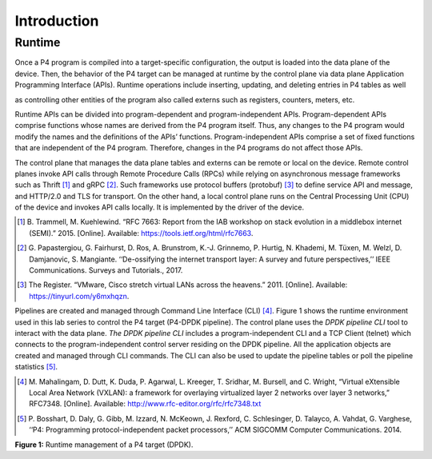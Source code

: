 Introduction
============

Runtime
~~~~~~~

Once a P4 program is compiled into a target-specific configuration, the output is loaded into the 
data plane of the device. Then, the behavior of the P4 target can be managed at runtime by the 
control plane via data plane Application Programming Interface (APIs). Runtime operations include 
inserting, updating, and deleting entries in P4 tables as well

as controlling other entities of the program also called externs such as registers, counters, meters, 
etc.

Runtime APIs can be divided into program-dependent and program-independent APIs. Program-dependent 
APIs comprise functions whose names are derived from the P4 program itself. Thus, any changes to 
the P4 program would modify the names and the definitions of the APIs’ functions. Program-independent 
APIs comprise a set of fixed functions that are independent of the P4 program. Therefore, changes 
in the P4 programs do not affect those APIs.

The control plane that manages the data plane tables and externs can be remote or local on the device. 
Remote control planes invoke API calls through Remote Procedure Calls (RPCs) while relying on 
asynchronous message frameworks such as Thrift [1]_ and gRPC [2]_. Such frameworks use protocol buffers 
(protobuf) [3]_ to define service API and message, and HTTP/2.0 and TLS for transport. On the other 
hand, a local control plane runs on the Central Processing Unit (CPU) of the device and invokes 
API calls locally. It is implemented by the driver of the device.

.. [1] B. Trammell, M. Kuehlewind. “RFC 7663: Report from the IAB workshop on stack evolution in a middlebox internet (SEMI).” 2015. 
   [Online]. Available: https://tools.ietf.org/html/rfc7663.

.. [2] G. Papastergiou, G. Fairhurst, D. Ros, A. Brunstrom, K.-J. Grinnemo, P. Hurtig, N. Khademi, M. Tüxen, M. Welzl, D. Damjanovic, 
   S. Mangiante. ‘‘De-ossifying the internet transport layer: A survey and future perspectives,’’ IEEE Communications. Surveys and Tutorials., 2017.

.. [3] The Register. “VMware, Cisco stretch virtual LANs across the heavens.” 2011. [Online]. Available: https://tinyurl.com/y6mxhqzn.

Pipelines are created and managed through Command Line Interface (CLI) [4]_. Figure 1 shows the runtime 
environment used in this lab series to control the P4 target (P4-DPDK pipeline). The control plane 
uses the *DPDK pipeline CLI* tool to interact with the data plane. *The DPDK pipeline CLI* includes 
a program-independent CLI and a TCP Client (telnet) which connects to the program-independent control 
server residing on the DPDK pipeline. All the application objects are created and managed through 
CLI commands. The CLI can also be used to update the pipeline tables or poll the pipeline statistics [5]_.

.. [4] M. Mahalingam, D. Dutt, K. Duda, P. Agarwal, L. Kreeger, T. Sridhar, M. Bursell, and C. Wright, “Virtual eXtensible Local Area Network (VXLAN): 
   a framework for overlaying virtualized layer 2 networks over layer 3 networks,” RFC7348. [Online]. Available: http://www.rfc-editor.org/rfc/rfc7348.txt

.. [5] P. Bosshart, D. Daly, G. Gibb, M. Izzard, N. McKeown, J. Rexford, C. Schlesinger, D. Talayco, A. Vahdat, G. Varghese, ‘‘P4: Programming 
   protocol-independent packet processors,’’ ACM SIGCOMM Computer Communications. 2014.

.. image:: images/Workflow_used_in_this_lab.png

**Figure 1:** Runtime management of a P4 target (DPDK).
